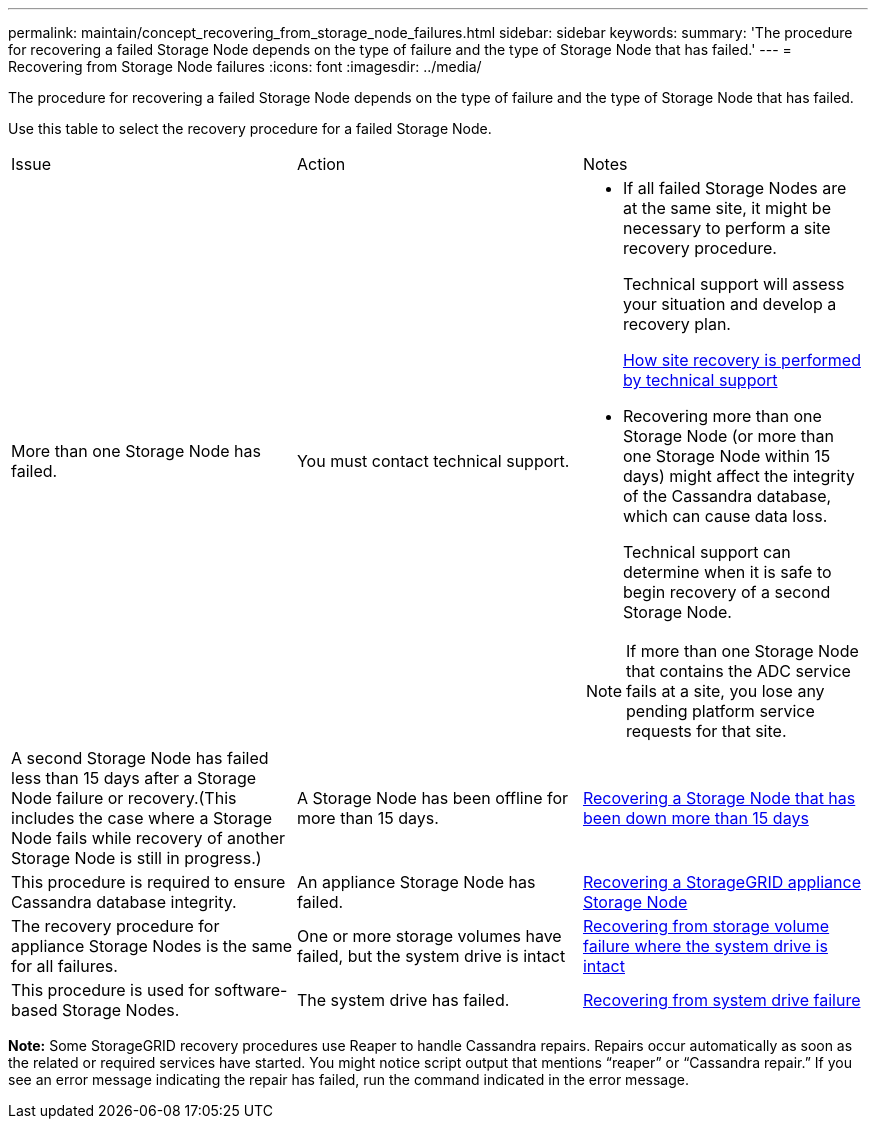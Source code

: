 ---
permalink: maintain/concept_recovering_from_storage_node_failures.html
sidebar: sidebar
keywords: 
summary: 'The procedure for recovering a failed Storage Node depends on the type of failure and the type of Storage Node that has failed.'
---
= Recovering from Storage Node failures
:icons: font
:imagesdir: ../media/

[.lead]
The procedure for recovering a failed Storage Node depends on the type of failure and the type of Storage Node that has failed.

Use this table to select the recovery procedure for a failed Storage Node.

|===
| Issue| Action| Notes
a|
More than one Storage Node has failed.
a|
You must contact technical support.
a|

* If all failed Storage Nodes are at the same site, it might be necessary to perform a site recovery procedure.
+
Technical support will assess your situation and develop a recovery plan.
+
xref:concept_how_site_recovery_is_performed_by_technical_support.adoc[How site recovery is performed by technical support]

* Recovering more than one Storage Node (or more than one Storage Node within 15 days) might affect the integrity of the Cassandra database, which can cause data loss.
+
Technical support can determine when it is safe to begin recovery of a second Storage Node.

NOTE: If more than one Storage Node that contains the ADC service fails at a site, you lose any pending platform service requests for that site.

a|
A second Storage Node has failed less than 15 days after a Storage Node failure or recovery.(This includes the case where a Storage Node fails while recovery of another Storage Node is still in progress.)

a|
A Storage Node has been offline for more than 15 days.
a|
link:task_recovering_a_storage_node_that_has_been_down_more_than_15_days.md#[Recovering a Storage Node that has been down more than 15 days]
a|
This procedure is required to ensure Cassandra database integrity.
a|
An appliance Storage Node has failed.
a|
link:task_recovering_a_storagegrid_appliance_storage_node.md#[Recovering a StorageGRID appliance Storage Node]

a|
The recovery procedure for appliance Storage Nodes is the same for all failures.
a|
One or more storage volumes have failed, but the system drive is intact
a|
link:task_recovering_from_storage_volume_failure_where_the_system_drive_is_intact.md#[Recovering from storage volume failure where the system drive is intact]

a|
This procedure is used for software-based Storage Nodes.
a|
The system drive has failed.
a|
link:task_recovering_from_system_drive_failure.md#[Recovering from system drive failure]

a|
The node replacement procedure depends on the deployment platform and on whether any storage volumes have also failed.
|===
*Note:* Some StorageGRID recovery procedures use Reaper to handle Cassandra repairs. Repairs occur automatically as soon as the related or required services have started. You might notice script output that mentions "`reaper`" or "`Cassandra repair.`" If you see an error message indicating the repair has failed, run the command indicated in the error message.
